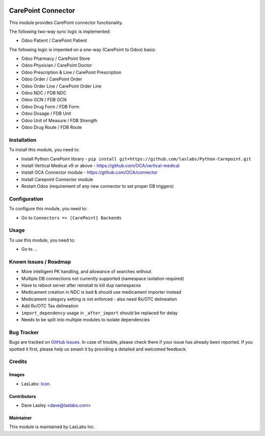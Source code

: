 .. image:: https://img.shields.io/badge/license-AGPL--3-blue.svg
   :target: http://www.gnu.org/licenses/agpl-3.0-standalone.html
   :alt: License: AGPL-3

===================
CarePoint Connector
===================

This module provides CarePoint connector functionality.

The following two-way sync logic is implemented:

* Odoo Patient / CarePoint Patient

The following logic is impented on a one-way (CarePoint to Odoo) basis:

* Odoo Pharmacy / CarePoint Store
* Odoo Physician / CarePoint Doctor
* Odoo Prescription & Line / CarePoint Prescription
* Odoo Order / CarePoint Order
* Odoo Order Line / CarePoint Order Line
* Odoo NDC / FDB NDC
* Odoo GCN / FDB GCN
* Odoo Drug Form / FDB Form
* Odoo Dosage / FDB Unit
* Odoo Unit of Measure / FDB Strength
* Odoo Drug Route / FDB Route


Installation
============

To install this module, you need to:

* Install Python CarePoint library -
  ``pip install git+https://github.com/laslabs/Python-Carepoint.git``
* Install Vertical Medical v9 or above - https://github.com/OCA/vertical-medical
* Install OCA Connector module - https://github.com/OCA/connector
* Install Carepoint Connector module
* Restart Odoo (requirement of any new connector to set proper DB triggers)


Configuration
=============

To configure this module, you need to:

* Go to ``Connectors => [CarePoint] Backends``


Usage
=====

To use this module, you need to:

* Go to ...


Known Issues / Roadmap
======================

* More intelligent PK handling, and allowance of searches without
* Multiple DB connections not currently supported (namespace isolation required)
* Have to reboot server after reinstall to kill dup namespaces
* Medicament creation in NDC is bad & should use medicament importer instead
* Medicament category setting is not enforced - also need Rx/OTC delineation
* Add Rx/OTC Tax delineation
* ``import_dependency`` usage in ``_after_import`` should be replaced for delay
* Needs to be split into multiple modules to isolate dependencies


Bug Tracker
===========

Bugs are tracked on `GitHub Issues
<https://github.com/laslabs/odoo-connector-carepointissues>`_. In case of trouble, please
check there if your issue has already been reported. If you spotted it first,
please help us smash it by providing a detailed and welcomed feedback.


Credits
=======

Images
------

* LasLabs: `Icon <https://repo.laslabs.com/projects/TEM/repos/odoo-module_template/browse/module_name/static/description/icon.svg?raw>`_.

Contributors
------------

* Dave Lasley <dave@laslabs.com>

Maintainer
----------

.. image:: https://laslabs.com/logo.png
   :alt: LasLabs Inc.
   :target: https://laslabs.com

This module is maintained by LasLabs Inc.
